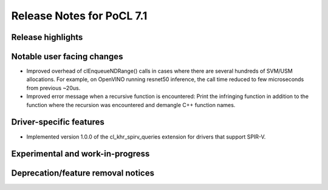 **************************
Release Notes for PoCL 7.1
**************************

===========================
Release highlights
===========================

=============================
Notable user facing changes
=============================

* Improved overhead of clEnqueueNDRange() calls in cases where there
  are several hundreds of SVM/USM allocations. For example, on
  OpenVINO running resnet50 inference, the call time reduced to few
  microseconds from previous ~20us.

* Improved error message when a recursive function is encountered:
  Print the infringing function in addition to the function where the recursion
  was encountered and demangle C++ function names.

===========================
Driver-specific features
===========================

* Implemented version 1.0.0 of the cl_khr_spirv_queries extension
  for drivers that support SPIR-V.

===================================
Experimental and work-in-progress
===================================

===================================
Deprecation/feature removal notices
===================================
